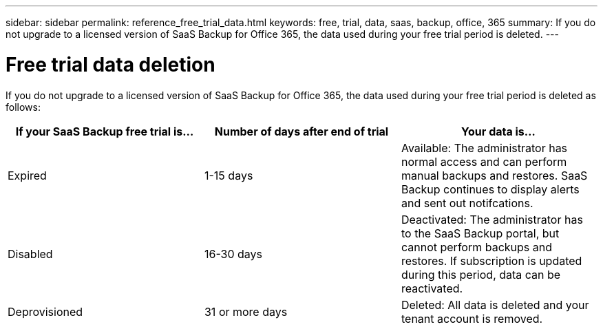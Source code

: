 ---
sidebar: sidebar
permalink: reference_free_trial_data.html
keywords: free, trial, data, saas, backup, office, 365
summary: If you do not upgrade to a licensed version of SaaS Backup for Office 365, the data used during your free trial period is deleted.
---

= Free trial data deletion
:toc: macro
:hardbreaks:
:toclevels: 2
:nofooter:
:icons: font
:linkattrs:
:imagesdir: ./media/

toc::[]

If you do not upgrade to a licensed version of SaaS Backup for Office 365, the data used during your free trial period is deleted as follows:

[options="header"]
|======
|If your SaaS Backup free trial is... |Number of days after end of trial |Your data is...
|Expired |1-15 days |Available: The administrator has normal access and can perform manual backups and restores.  SaaS Backup continues to display alerts and sent out notifcations.
|Disabled |16-30 days |Deactivated: The administrator has to the SaaS Backup portal, but cannot perform backups and restores.  If subscription is updated during this period, data can be reactivated.
|Deprovisioned |31 or more days |Deleted: All data is deleted and your tenant account is removed.
